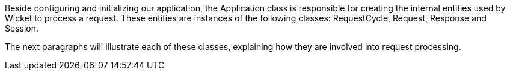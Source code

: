 

Beside configuring and initializing our application, the Application class is responsible for creating the internal entities used by Wicket to process a request. These entities are instances of the following classes: RequestCycle, Request, Response and Session. 

The next paragraphs will illustrate each of these classes, explaining how they are involved into request processing.
